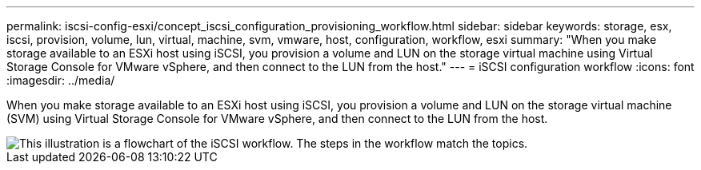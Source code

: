 ---
permalink: iscsi-config-esxi/concept_iscsi_configuration_provisioning_workflow.html
sidebar: sidebar
keywords: storage, esx, iscsi, provision, volume, lun, virtual, machine, svm, vmware, host, configuration, workflow, esxi
summary: "When you make storage available to an ESXi host using iSCSI, you provision a volume and LUN on the storage virtual machine using Virtual Storage Console for VMware vSphere, and then connect to the LUN from the host."
---
= iSCSI configuration workflow
:icons: font
:imagesdir: ../media/

[.lead]
When you make storage available to an ESXi host using iSCSI, you provision a volume and LUN on the storage virtual machine (SVM) using Virtual Storage Console for VMware vSphere, and then connect to the LUN from the host.

image::../media/iscsi_esx_workflow.gif[This illustration is a flowchart of the iSCSI workflow. The steps in the workflow match the topics.]

// BURT 1448684, 31 JAN 2022
